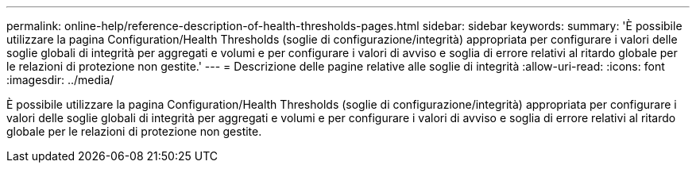 ---
permalink: online-help/reference-description-of-health-thresholds-pages.html 
sidebar: sidebar 
keywords:  
summary: 'È possibile utilizzare la pagina Configuration/Health Thresholds (soglie di configurazione/integrità) appropriata per configurare i valori delle soglie globali di integrità per aggregati e volumi e per configurare i valori di avviso e soglia di errore relativi al ritardo globale per le relazioni di protezione non gestite.' 
---
= Descrizione delle pagine relative alle soglie di integrità
:allow-uri-read: 
:icons: font
:imagesdir: ../media/


[role="lead"]
È possibile utilizzare la pagina Configuration/Health Thresholds (soglie di configurazione/integrità) appropriata per configurare i valori delle soglie globali di integrità per aggregati e volumi e per configurare i valori di avviso e soglia di errore relativi al ritardo globale per le relazioni di protezione non gestite.
